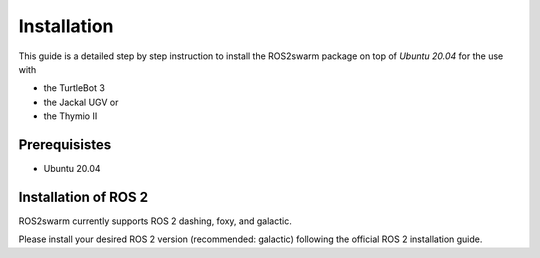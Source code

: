 Installation
============

This guide is a detailed step by step instruction to install the ROS2swarm package on top of *Ubuntu 20.04* for the use with 

- the TurtleBot 3
- the Jackal UGV or
- the Thymio II

Prerequisistes
--------------

* Ubuntu 20.04 

Installation of ROS 2
---------------------

ROS2swarm currently supports ROS 2 dashing, foxy, and galactic. 

Please install your desired ROS 2 version (recommended: galactic) following the official ROS 2 installation guide. 


.. tabs:: ROSversion

    .. code-tab:: Dashing

        echo "Hello, group!"

    .. code-tab:: Foxy

        print("Hello, group!")


.. tabs:: ROSversion

    .. code-tab:: Dashing

        echo "Goodbye, group!"

    .. code-tab:: Foxy

        print("Goodbye, group!")
